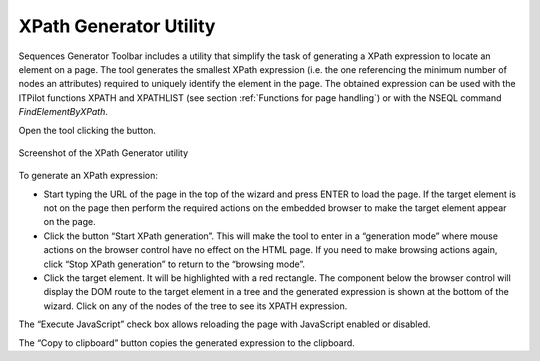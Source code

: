 =======================
XPath Generator Utility
=======================

Sequences Generator Toolbar includes a utility that simplify the task of
generating a XPath expression to locate an element on a page. The tool
generates the smallest XPath expression (i.e. the one referencing the
minimum number of nodes an attributes) required to uniquely identify the
element in the page. The obtained expression can be used with the
ITPilot functions XPATH and XPATHLIST (see section :ref:`Functions for page
handling`) or with the NSEQL command *FindElementByXPath*.



Open the tool clicking the |image0| button.

.. figure:: DenodoITPilot.GenerationEnvironment-182.png
   :align: center
   :alt: XPath Generator utility

   Screenshot of the XPath Generator utility

To generate an XPath expression:

-  Start typing the URL of the page in the top of the wizard and press
   ENTER to load the page. If the target element is not on the page then
   perform the required actions on the embedded browser to make the
   target element appear on the page.
-  Click the button “Start XPath generation”. This will make the tool to
   enter in a “generation mode” where mouse actions on the browser
   control have no effect on the HTML page. If you need to make browsing
   actions again, click “Stop XPath generation” to return to the
   “browsing mode”.
-  Click the target element. It will be highlighted with a red
   rectangle. The component below the browser control will display the
   DOM route to the target element in a tree and the generated
   expression is shown at the bottom of the wizard. Click on any of the
   nodes of the tree to see its XPATH expression.



The “Execute JavaScript” check box allows reloading the page with
JavaScript enabled or disabled.

The “Copy to clipboard” button copies the generated expression to the
clipboard.


.. |image0| image:: DenodoITPilot.GenerationEnvironment-181.png

